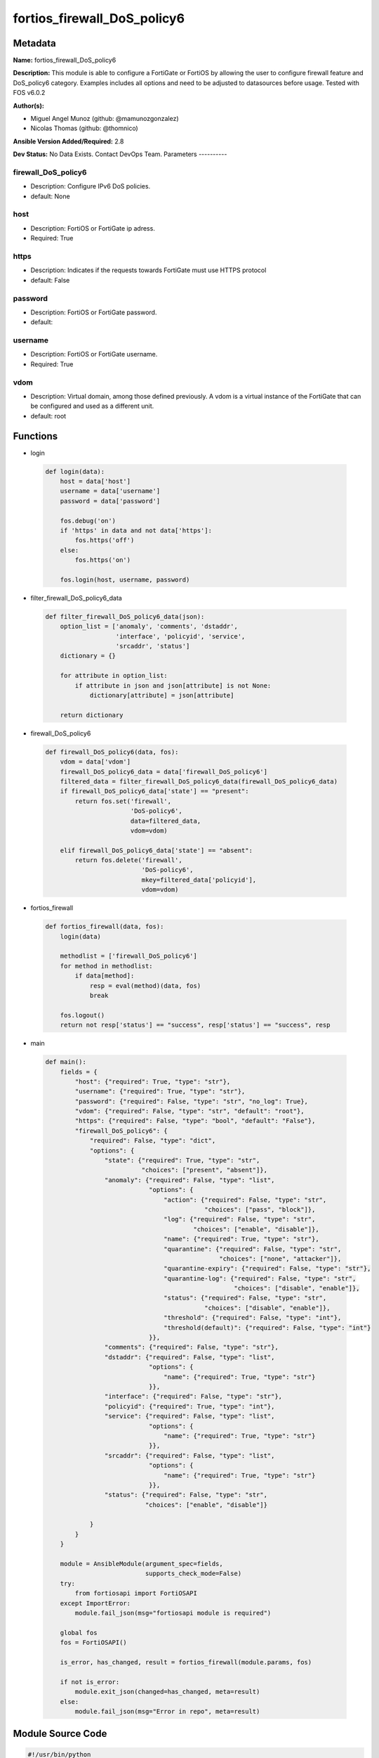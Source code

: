 ============================
fortios_firewall_DoS_policy6
============================


Metadata
--------




**Name:** fortios_firewall_DoS_policy6

**Description:** This module is able to configure a FortiGate or FortiOS by allowing the user to configure firewall feature and DoS_policy6 category. Examples includes all options and need to be adjusted to datasources before usage. Tested with FOS v6.0.2


**Author(s):**

- Miguel Angel Munoz (github: @mamunozgonzalez)

- Nicolas Thomas (github: @thomnico)



**Ansible Version Added/Required:** 2.8

**Dev Status:** No Data Exists. Contact DevOps Team.
Parameters
----------

firewall_DoS_policy6
++++++++++++++++++++

- Description: Configure IPv6 DoS policies.



- default: None

host
++++

- Description: FortiOS or FortiGate ip adress.



- Required: True

https
+++++

- Description: Indicates if the requests towards FortiGate must use HTTPS protocol



- default: False

password
++++++++

- Description: FortiOS or FortiGate password.



- default:

username
++++++++

- Description: FortiOS or FortiGate username.



- Required: True

vdom
++++

- Description: Virtual domain, among those defined previously. A vdom is a virtual instance of the FortiGate that can be configured and used as a different unit.



- default: root




Functions
---------




- login

 .. code-block:: python

    def login(data):
        host = data['host']
        username = data['username']
        password = data['password']

        fos.debug('on')
        if 'https' in data and not data['https']:
            fos.https('off')
        else:
            fos.https('on')

        fos.login(host, username, password)



- filter_firewall_DoS_policy6_data

 .. code-block:: python

    def filter_firewall_DoS_policy6_data(json):
        option_list = ['anomaly', 'comments', 'dstaddr',
                       'interface', 'policyid', 'service',
                       'srcaddr', 'status']
        dictionary = {}

        for attribute in option_list:
            if attribute in json and json[attribute] is not None:
                dictionary[attribute] = json[attribute]

        return dictionary



- firewall_DoS_policy6

 .. code-block:: python

    def firewall_DoS_policy6(data, fos):
        vdom = data['vdom']
        firewall_DoS_policy6_data = data['firewall_DoS_policy6']
        filtered_data = filter_firewall_DoS_policy6_data(firewall_DoS_policy6_data)
        if firewall_DoS_policy6_data['state'] == "present":
            return fos.set('firewall',
                           'DoS-policy6',
                           data=filtered_data,
                           vdom=vdom)

        elif firewall_DoS_policy6_data['state'] == "absent":
            return fos.delete('firewall',
                              'DoS-policy6',
                              mkey=filtered_data['policyid'],
                              vdom=vdom)



- fortios_firewall

 .. code-block:: python

    def fortios_firewall(data, fos):
        login(data)

        methodlist = ['firewall_DoS_policy6']
        for method in methodlist:
            if data[method]:
                resp = eval(method)(data, fos)
                break

        fos.logout()
        return not resp['status'] == "success", resp['status'] == "success", resp



- main

 .. code-block:: python

    def main():
        fields = {
            "host": {"required": True, "type": "str"},
            "username": {"required": True, "type": "str"},
            "password": {"required": False, "type": "str", "no_log": True},
            "vdom": {"required": False, "type": "str", "default": "root"},
            "https": {"required": False, "type": "bool", "default": "False"},
            "firewall_DoS_policy6": {
                "required": False, "type": "dict",
                "options": {
                    "state": {"required": True, "type": "str",
                              "choices": ["present", "absent"]},
                    "anomaly": {"required": False, "type": "list",
                                "options": {
                                    "action": {"required": False, "type": "str",
                                               "choices": ["pass", "block"]},
                                    "log": {"required": False, "type": "str",
                                            "choices": ["enable", "disable"]},
                                    "name": {"required": True, "type": "str"},
                                    "quarantine": {"required": False, "type": "str",
                                                   "choices": ["none", "attacker"]},
                                    "quarantine-expiry": {"required": False, "type": "str"},
                                    "quarantine-log": {"required": False, "type": "str",
                                                       "choices": ["disable", "enable"]},
                                    "status": {"required": False, "type": "str",
                                               "choices": ["disable", "enable"]},
                                    "threshold": {"required": False, "type": "int"},
                                    "threshold(default)": {"required": False, "type": "int"}
                                }},
                    "comments": {"required": False, "type": "str"},
                    "dstaddr": {"required": False, "type": "list",
                                "options": {
                                    "name": {"required": True, "type": "str"}
                                }},
                    "interface": {"required": False, "type": "str"},
                    "policyid": {"required": True, "type": "int"},
                    "service": {"required": False, "type": "list",
                                "options": {
                                    "name": {"required": True, "type": "str"}
                                }},
                    "srcaddr": {"required": False, "type": "list",
                                "options": {
                                    "name": {"required": True, "type": "str"}
                                }},
                    "status": {"required": False, "type": "str",
                               "choices": ["enable", "disable"]}

                }
            }
        }

        module = AnsibleModule(argument_spec=fields,
                               supports_check_mode=False)
        try:
            from fortiosapi import FortiOSAPI
        except ImportError:
            module.fail_json(msg="fortiosapi module is required")

        global fos
        fos = FortiOSAPI()

        is_error, has_changed, result = fortios_firewall(module.params, fos)

        if not is_error:
            module.exit_json(changed=has_changed, meta=result)
        else:
            module.fail_json(msg="Error in repo", meta=result)





Module Source Code
------------------

.. code-block:: python

    #!/usr/bin/python
    from __future__ import (absolute_import, division, print_function)
    # Copyright 2018 Fortinet, Inc.
    #
    # This program is free software: you can redistribute it and/or modify
    # it under the terms of the GNU General Public License as published by
    # the Free Software Foundation, either version 3 of the License, or
    # (at your option) any later version.
    #
    # This program is distributed in the hope that it will be useful,
    # but WITHOUT ANY WARRANTY; without even the implied warranty of
    # MERCHANTABILITY or FITNESS FOR A PARTICULAR PURPOSE.  See the
    # GNU General Public License for more details.
    #
    # You should have received a copy of the GNU General Public License
    # along with this program.  If not, see <https://www.gnu.org/licenses/>.
    #
    # the lib use python logging can get it if the following is set in your
    # Ansible config.

    __metaclass__ = type

    ANSIBLE_METADATA = {'status': ['preview'],
                        'supported_by': 'community',
                        'metadata_version': '1.1'}

    DOCUMENTATION = '''
    ---
    module: fortios_firewall_DoS_policy6
    short_description: Configure IPv6 DoS policies.
    description:
        - This module is able to configure a FortiGate or FortiOS by
          allowing the user to configure firewall feature and DoS_policy6 category.
          Examples includes all options and need to be adjusted to datasources before usage.
          Tested with FOS v6.0.2
    version_added: "2.8"
    author:
        - Miguel Angel Munoz (@mamunozgonzalez)
        - Nicolas Thomas (@thomnico)
    notes:
        - Requires fortiosapi library developed by Fortinet
        - Run as a local_action in your playbook
    requirements:
        - fortiosapi>=0.9.8
    options:
        host:
           description:
                - FortiOS or FortiGate ip adress.
           required: true
        username:
            description:
                - FortiOS or FortiGate username.
            required: true
        password:
            description:
                - FortiOS or FortiGate password.
            default: ""
        vdom:
            description:
                - Virtual domain, among those defined previously. A vdom is a
                  virtual instance of the FortiGate that can be configured and
                  used as a different unit.
            default: root
        https:
            description:
                - Indicates if the requests towards FortiGate must use HTTPS
                  protocol
            type: bool
            default: false
        firewall_DoS_policy6:
            description:
                - Configure IPv6 DoS policies.
            default: null
            suboptions:
                state:
                    description:
                        - Indicates whether to create or remove the object
                    choices:
                        - present
                        - absent
                anomaly:
                    description:
                        - Anomaly name.
                    suboptions:
                        action:
                            description:
                                - Action taken when the threshold is reached.
                            choices:
                                - pass
                                - block
                        log:
                            description:
                                - Enable/disable anomaly logging.
                            choices:
                                - enable
                                - disable
                        name:
                            description:
                                - Anomaly name.
                            required: true
                        quarantine:
                            description:
                                - Quarantine method.
                            choices:
                                - none
                                - attacker
                        quarantine-expiry:
                            description:
                                - Duration of quarantine. (Format ###d##h##m, minimum 1m, maximum 364d23h59m, default = 5m). Requires quarantine set to attacker.
                        quarantine-log:
                            description:
                                - Enable/disable quarantine logging.
                            choices:
                                - disable
                                - enable
                        status:
                            description:
                                - Enable/disable this anomaly.
                            choices:
                                - disable
                                - enable
                        threshold:
                            description:
                                - Anomaly threshold. Number of detected instances per minute that triggers the anomaly action.
                        threshold(default):
                            description:
                                - Number of detected instances per minute which triggers action (1 - 2147483647, default = 1000). Note that each anomaly has a
                                   different threshold value assigned to it.
                comments:
                    description:
                        - Comment.
                dstaddr:
                    description:
                        - Destination address name from available addresses.
                    suboptions:
                        name:
                            description:
                                - Address name. Source firewall.address6.name firewall.addrgrp6.name.
                            required: true
                interface:
                    description:
                        - Incoming interface name from available interfaces. Source system.zone.name system.interface.name.
                policyid:
                    description:
                        - Policy ID.
                    required: true
                service:
                    description:
                        - Service object from available options.
                    suboptions:
                        name:
                            description:
                                - Service name. Source firewall.service.custom.name firewall.service.group.name.
                            required: true
                srcaddr:
                    description:
                        - Source address name from available addresses.
                    suboptions:
                        name:
                            description:
                                - Service name. Source firewall.address6.name firewall.addrgrp6.name.
                            required: true
                status:
                    description:
                        - Enable/disable this policy.
                    choices:
                        - enable
                        - disable
    '''

    EXAMPLES = '''
    - hosts: localhost
      vars:
       host: "192.168.122.40"
       username: "admin"
       password: ""
       vdom: "root"
      tasks:
      - name: Configure IPv6 DoS policies.
        fortios_firewall_DoS_policy6:
          host:  "{{ host }}"
          username: "{{ username }}"
          password: "{{ password }}"
          vdom:  "{{ vdom }}"
          firewall_DoS_policy6:
            state: "present"
            anomaly:
             -
                action: "pass"
                log: "enable"
                name: "default_name_6"
                quarantine: "none"
                quarantine-expiry: "<your_own_value>"
                quarantine-log: "disable"
                status: "disable"
                threshold: "11"
                threshold(default): "12"
            comments: "<your_own_value>"
            dstaddr:
             -
                name: "default_name_15 (source firewall.address6.name firewall.addrgrp6.name)"
            interface: "<your_own_value> (source system.zone.name system.interface.name)"
            policyid: "17"
            service:
             -
                name: "default_name_19 (source firewall.service.custom.name firewall.service.group.name)"
            srcaddr:
             -
                name: "default_name_21 (source firewall.address6.name firewall.addrgrp6.name)"
            status: "enable"
    '''

    RETURN = '''
    build:
      description: Build number of the fortigate image
      returned: always
      type: string
      sample: '1547'
    http_method:
      description: Last method used to provision the content into FortiGate
      returned: always
      type: string
      sample: 'PUT'
    http_status:
      description: Last result given by FortiGate on last operation applied
      returned: always
      type: string
      sample: "200"
    mkey:
      description: Master key (id) used in the last call to FortiGate
      returned: success
      type: string
      sample: "key1"
    name:
      description: Name of the table used to fulfill the request
      returned: always
      type: string
      sample: "urlfilter"
    path:
      description: Path of the table used to fulfill the request
      returned: always
      type: string
      sample: "webfilter"
    revision:
      description: Internal revision number
      returned: always
      type: string
      sample: "17.0.2.10658"
    serial:
      description: Serial number of the unit
      returned: always
      type: string
      sample: "FGVMEVYYQT3AB5352"
    status:
      description: Indication of the operation's result
      returned: always
      type: string
      sample: "success"
    vdom:
      description: Virtual domain used
      returned: always
      type: string
      sample: "root"
    version:
      description: Version of the FortiGate
      returned: always
      type: string
      sample: "v5.6.3"

    '''

    from ansible.module_utils.basic import AnsibleModule

    fos = None


    def login(data):
        host = data['host']
        username = data['username']
        password = data['password']

        fos.debug('on')
        if 'https' in data and not data['https']:
            fos.https('off')
        else:
            fos.https('on')

        fos.login(host, username, password)


    def filter_firewall_DoS_policy6_data(json):
        option_list = ['anomaly', 'comments', 'dstaddr',
                       'interface', 'policyid', 'service',
                       'srcaddr', 'status']
        dictionary = {}

        for attribute in option_list:
            if attribute in json and json[attribute] is not None:
                dictionary[attribute] = json[attribute]

        return dictionary


    def firewall_DoS_policy6(data, fos):
        vdom = data['vdom']
        firewall_DoS_policy6_data = data['firewall_DoS_policy6']
        filtered_data = filter_firewall_DoS_policy6_data(firewall_DoS_policy6_data)
        if firewall_DoS_policy6_data['state'] == "present":
            return fos.set('firewall',
                           'DoS-policy6',
                           data=filtered_data,
                           vdom=vdom)

        elif firewall_DoS_policy6_data['state'] == "absent":
            return fos.delete('firewall',
                              'DoS-policy6',
                              mkey=filtered_data['policyid'],
                              vdom=vdom)


    def fortios_firewall(data, fos):
        login(data)

        methodlist = ['firewall_DoS_policy6']
        for method in methodlist:
            if data[method]:
                resp = eval(method)(data, fos)
                break

        fos.logout()
        return not resp['status'] == "success", resp['status'] == "success", resp


    def main():
        fields = {
            "host": {"required": True, "type": "str"},
            "username": {"required": True, "type": "str"},
            "password": {"required": False, "type": "str", "no_log": True},
            "vdom": {"required": False, "type": "str", "default": "root"},
            "https": {"required": False, "type": "bool", "default": "False"},
            "firewall_DoS_policy6": {
                "required": False, "type": "dict",
                "options": {
                    "state": {"required": True, "type": "str",
                              "choices": ["present", "absent"]},
                    "anomaly": {"required": False, "type": "list",
                                "options": {
                                    "action": {"required": False, "type": "str",
                                               "choices": ["pass", "block"]},
                                    "log": {"required": False, "type": "str",
                                            "choices": ["enable", "disable"]},
                                    "name": {"required": True, "type": "str"},
                                    "quarantine": {"required": False, "type": "str",
                                                   "choices": ["none", "attacker"]},
                                    "quarantine-expiry": {"required": False, "type": "str"},
                                    "quarantine-log": {"required": False, "type": "str",
                                                       "choices": ["disable", "enable"]},
                                    "status": {"required": False, "type": "str",
                                               "choices": ["disable", "enable"]},
                                    "threshold": {"required": False, "type": "int"},
                                    "threshold(default)": {"required": False, "type": "int"}
                                }},
                    "comments": {"required": False, "type": "str"},
                    "dstaddr": {"required": False, "type": "list",
                                "options": {
                                    "name": {"required": True, "type": "str"}
                                }},
                    "interface": {"required": False, "type": "str"},
                    "policyid": {"required": True, "type": "int"},
                    "service": {"required": False, "type": "list",
                                "options": {
                                    "name": {"required": True, "type": "str"}
                                }},
                    "srcaddr": {"required": False, "type": "list",
                                "options": {
                                    "name": {"required": True, "type": "str"}
                                }},
                    "status": {"required": False, "type": "str",
                               "choices": ["enable", "disable"]}

                }
            }
        }

        module = AnsibleModule(argument_spec=fields,
                               supports_check_mode=False)
        try:
            from fortiosapi import FortiOSAPI
        except ImportError:
            module.fail_json(msg="fortiosapi module is required")

        global fos
        fos = FortiOSAPI()

        is_error, has_changed, result = fortios_firewall(module.params, fos)

        if not is_error:
            module.exit_json(changed=has_changed, meta=result)
        else:
            module.fail_json(msg="Error in repo", meta=result)


    if __name__ == '__main__':
        main()


